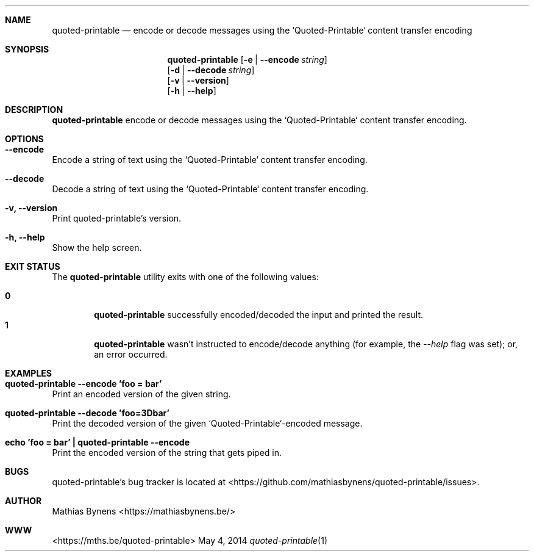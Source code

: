 .Dd May 4, 2014
.Dt quoted-printable 1
.Sh NAME
.Nm quoted-printable
.Nd encode or decode messages using the `Quoted-Printable` content transfer encoding
.Sh SYNOPSIS
.Nm
.Op Fl e | -encode Ar string
.br
.Op Fl d | -decode Ar string
.br
.Op Fl v | -version
.br
.Op Fl h | -help
.Sh DESCRIPTION
.Nm
encode or decode messages using the `Quoted-Printable` content transfer encoding.
.Sh OPTIONS
.Bl -ohang -offset
.It Sy "--encode"
Encode a string of text using the `Quoted-Printable` content transfer encoding.
.It Sy "--decode"
Decode a string of text using the `Quoted-Printable` content transfer encoding.
.It Sy "-v, --version"
Print quoted-printable's version.
.It Sy "-h, --help"
Show the help screen.
.El
.Sh EXIT STATUS
The
.Nm quoted-printable
utility exits with one of the following values:
.Pp
.Bl -tag -width flag -compact
.It Li 0
.Nm
successfully encoded/decoded the input and printed the result.
.It Li 1
.Nm
wasn't instructed to encode/decode anything (for example, the
.Ar --help
flag was set); or, an error occurred.
.El
.Sh EXAMPLES
.Bl -ohang -offset
.It Sy "quoted-printable --encode 'foo = bar'"
Print an encoded version of the given string.
.It Sy "quoted-printable --decode 'foo=3Dbar'"
Print the decoded version of the given `Quoted-Printable`-encoded message.
.It Sy "echo\ 'foo = bar'\ |\ quoted-printable --encode"
Print the encoded version of the string that gets piped in.
.El
.Sh BUGS
quoted-printable's bug tracker is located at <https://github.com/mathiasbynens/quoted-printable/issues>.
.Sh AUTHOR
Mathias Bynens <https://mathiasbynens.be/>
.Sh WWW
<https://mths.be/quoted-printable>
